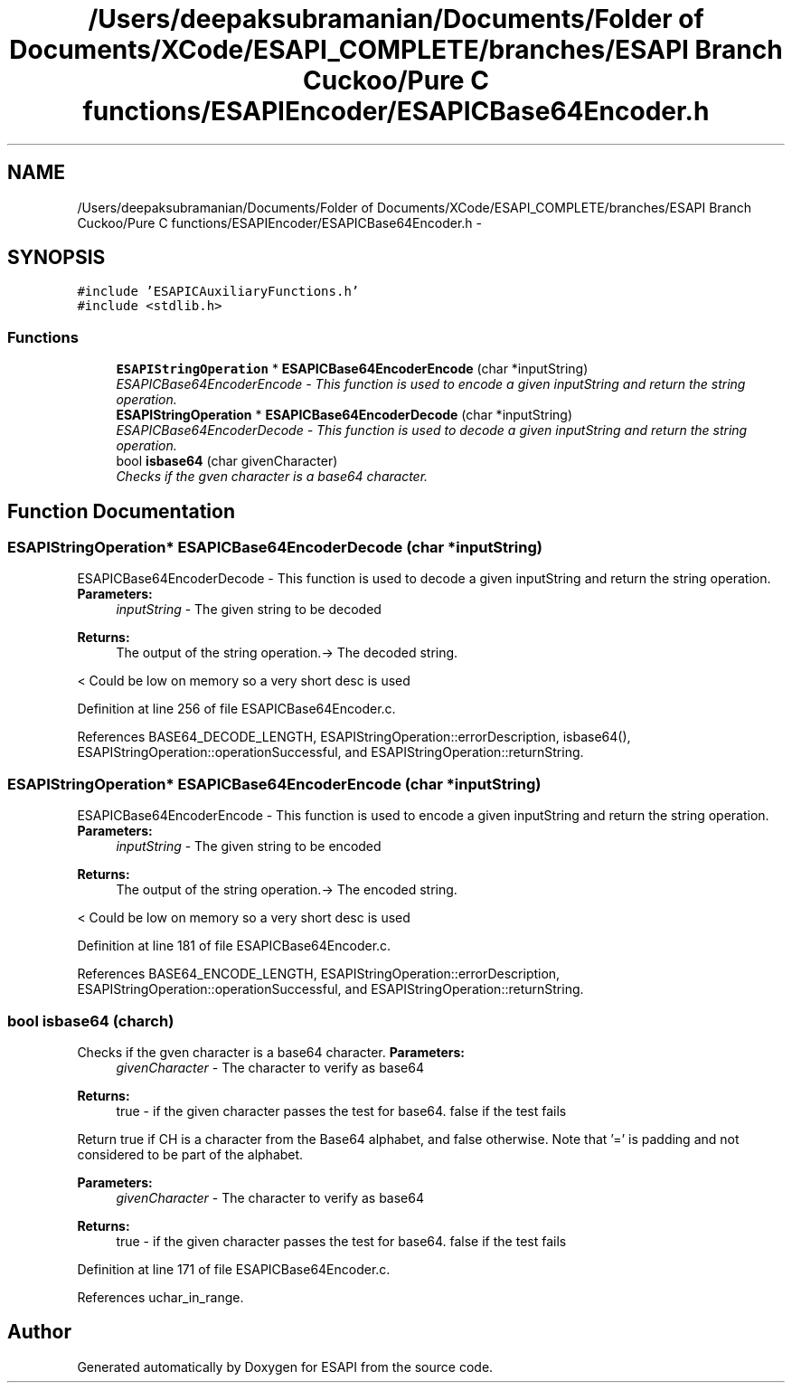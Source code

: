 .TH "/Users/deepaksubramanian/Documents/Folder of Documents/XCode/ESAPI_COMPLETE/branches/ESAPI Branch Cuckoo/Pure C functions/ESAPIEncoder/ESAPICBase64Encoder.h" 3 "Sat Jul 9 2011" "Version v0.0.1 (Alpha)" "ESAPI" \" -*- nroff -*-
.ad l
.nh
.SH NAME
/Users/deepaksubramanian/Documents/Folder of Documents/XCode/ESAPI_COMPLETE/branches/ESAPI Branch Cuckoo/Pure C functions/ESAPIEncoder/ESAPICBase64Encoder.h \- 
.SH SYNOPSIS
.br
.PP
\fC#include 'ESAPICAuxiliaryFunctions.h'\fP
.br
\fC#include <stdlib.h>\fP
.br

.SS "Functions"

.in +1c
.ti -1c
.RI "\fBESAPIStringOperation\fP * \fBESAPICBase64EncoderEncode\fP (char *inputString)"
.br
.RI "\fIESAPICBase64EncoderEncode - This function is used to encode a given inputString and return the string operation. \fP"
.ti -1c
.RI "\fBESAPIStringOperation\fP * \fBESAPICBase64EncoderDecode\fP (char *inputString)"
.br
.RI "\fIESAPICBase64EncoderDecode - This function is used to decode a given inputString and return the string operation. \fP"
.ti -1c
.RI "bool \fBisbase64\fP (char givenCharacter)"
.br
.RI "\fIChecks if the gven character is a base64 character. \fP"
.in -1c
.SH "Function Documentation"
.PP 
.SS "\fBESAPIStringOperation\fP* ESAPICBase64EncoderDecode (char *inputString)"
.PP
ESAPICBase64EncoderDecode - This function is used to decode a given inputString and return the string operation. \fBParameters:\fP
.RS 4
\fIinputString\fP - The given string to be decoded 
.RE
.PP
\fBReturns:\fP
.RS 4
The output of the string operation.-> The decoded string. 
.RE
.PP

.PP
< Could be low on memory so a very short desc is used 
.PP
Definition at line 256 of file ESAPICBase64Encoder.c.
.PP
References BASE64_DECODE_LENGTH, ESAPIStringOperation::errorDescription, isbase64(), ESAPIStringOperation::operationSuccessful, and ESAPIStringOperation::returnString.
.SS "\fBESAPIStringOperation\fP* ESAPICBase64EncoderEncode (char *inputString)"
.PP
ESAPICBase64EncoderEncode - This function is used to encode a given inputString and return the string operation. \fBParameters:\fP
.RS 4
\fIinputString\fP - The given string to be encoded 
.RE
.PP
\fBReturns:\fP
.RS 4
The output of the string operation.-> The encoded string. 
.RE
.PP

.PP
< Could be low on memory so a very short desc is used 
.PP
Definition at line 181 of file ESAPICBase64Encoder.c.
.PP
References BASE64_ENCODE_LENGTH, ESAPIStringOperation::errorDescription, ESAPIStringOperation::operationSuccessful, and ESAPIStringOperation::returnString.
.SS "bool isbase64 (charch)"
.PP
Checks if the gven character is a base64 character. \fBParameters:\fP
.RS 4
\fIgivenCharacter\fP - The character to verify as base64
.RE
.PP
\fBReturns:\fP
.RS 4
true - if the given character passes the test for base64. false if the test fails
.RE
.PP
Return true if CH is a character from the Base64 alphabet, and false otherwise. Note that '=' is padding and not considered to be part of the alphabet.
.PP
\fBParameters:\fP
.RS 4
\fIgivenCharacter\fP - The character to verify as base64
.RE
.PP
\fBReturns:\fP
.RS 4
true - if the given character passes the test for base64. false if the test fails 
.RE
.PP

.PP
Definition at line 171 of file ESAPICBase64Encoder.c.
.PP
References uchar_in_range.
.SH "Author"
.PP 
Generated automatically by Doxygen for ESAPI from the source code.
